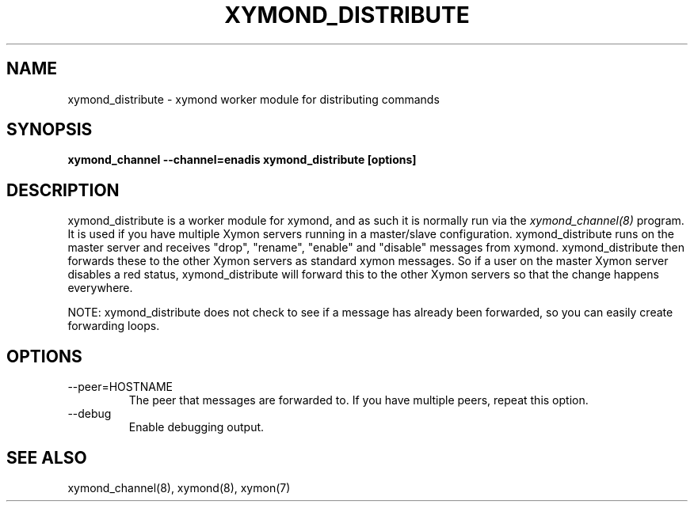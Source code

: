 .TH XYMOND_DISTRIBUTE 8 "Version 4.3.15: 30 Jan 2014" "Xymon"
.SH NAME
xymond_distribute \- xymond worker module for distributing commands
.SH SYNOPSIS
.B "xymond_channel --channel=enadis xymond_distribute [options]"

.SH DESCRIPTION
xymond_distribute is a worker module for xymond, and as such it is normally
run via the
.I xymond_channel(8)
program. It is used if you have multiple Xymon servers running in a
master/slave configuration. xymond_distribute runs on the master server and
receives "drop", "rename", "enable" and "disable" messages from xymond. 
xymond_distribute then forwards these to the other Xymon servers as standard 
xymon messages. So if a user on the master Xymon server disables a red status, 
xymond_distribute will forward this to the other Xymon servers so that the 
change happens everywhere.

NOTE: xymond_distribute does not check to see if a message has already been
forwarded, so you can easily create forwarding loops.

.SH OPTIONS
.IP "--peer=HOSTNAME"
The peer that messages are forwarded to. If you have multiple peers, repeat
this option.

.IP "--debug"
Enable debugging output.

.SH "SEE ALSO"
xymond_channel(8), xymond(8), xymon(7)

